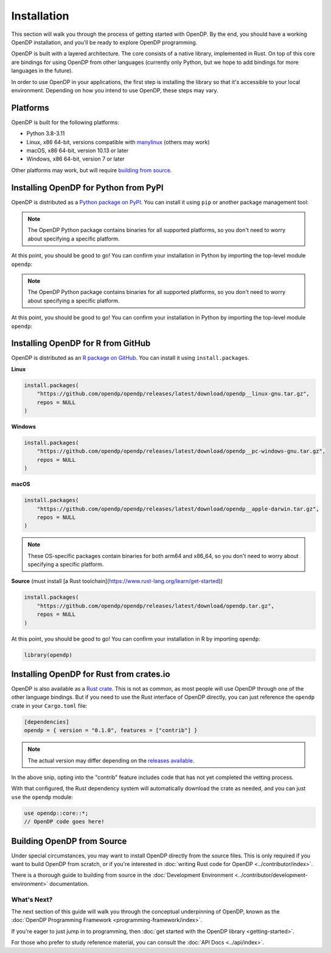 Installation
============

This section will walk you through the process of getting started with OpenDP. By the end, you should have a working OpenDP installation, and you'll be ready to explore OpenDP programming.

OpenDP is built with a layered architecture. The core consists of a native library, implemented in Rust. On top of this core are bindings for using OpenDP from other languages (currently only Python, but we hope to add bindings for more languages in the future).

In order to use OpenDP in your applications, the first step is installing the library so that it's accessible to your local environment. Depending on how you intend to use OpenDP, these steps may vary.

Platforms
^^^^^^^^^

OpenDP is built for the following platforms:

* Python 3.8-3.11
* Linux, x86 64-bit, versions compatible with `manylinux <https://github.com/pypa/manylinux>`_ (others may work)
* macOS, x86 64-bit, version 10.13 or later
* Windows, x86 64-bit, version 7 or later

Other platforms may work, but will require `building from source <#building-opendp-from-source>`_.

Installing OpenDP for Python from PyPI
^^^^^^^^^^^^^^^^^^^^^^^^^^^^^^^^^^^^^^

OpenDP is distributed as a `Python package on PyPI <https://pypi.org/project/opendp/>`_. You can install it using ``pip`` or another package management tool:

.. prompt:: bash

    pip install opendp

.. note::

    The OpenDP Python package contains binaries for all supported platforms, so you don't need to worry about specifying a specific platform.

At this point, you should be good to go! You can confirm your installation in Python by importing the top-level module ``opendp``:

.. doctest::

    >>> import opendp

.. note::

    The OpenDP Python package contains binaries for all supported platforms, so you don't need to worry about specifying a specific platform.

At this point, you should be good to go! You can confirm your installation in Python by importing the top-level module ``opendp``:

.. doctest::

    >>> import opendp

Installing OpenDP for R from GitHub
^^^^^^^^^^^^^^^^^^^^^^^^^^^^^^^^^^^

OpenDP is distributed as an `R package on GitHub <https://github.com/opendp/opendp/releases>`_. 
You can install it using ``install.packages``.

**Linux**

.. code-block:: R

    install.packages(
        "https://github.com/opendp/opendp/releases/latest/download/opendp__linux-gnu.tar.gz",
        repos = NULL
    )

**Windows**

.. code-block:: R

    install.packages(
        "https://github.com/opendp/opendp/releases/latest/download/opendp__pc-windows-gnu.tar.gz",
        repos = NULL
    )

**macOS**

.. code-block:: R

    install.packages(
        "https://github.com/opendp/opendp/releases/latest/download/opendp__apple-darwin.tar.gz",
        repos = NULL
    )

.. note::

    These OS-specific packages contain binaries for both arm64 and x86_64, so you don't need to worry about specifying a specific platform.

**Source** (must install [a Rust toolchain](https://www.rust-lang.org/learn/get-started))

.. code-block:: R

    install.packages(
        "https://github.com/opendp/opendp/releases/latest/download/opendp.tar.gz",
        repos = NULL
    )

At this point, you should be good to go! You can confirm your installation in R by importing ``opendp``:

.. code-block:: R

    library(opendp)


Installing OpenDP for Rust from crates.io
^^^^^^^^^^^^^^^^^^^^^^^^^^^^^^^^^^^^^^^^^

OpenDP is also available as a `Rust crate <https://crates.io/crates/opendp>`_.
This is not as common, as most people will use OpenDP through one of the other language bindings.
But if you need to use the Rust interface of OpenDP directly, you can just reference the ``opendp`` crate in your ``Cargo.toml`` file:

.. code-block:: toml

    [dependencies]
    opendp = { version = "0.1.0", features = ["contrib"] }

.. note::

    The actual version may differ depending on the `releases available <https://github.com/opendp/opendp/releases>`_.

In the above snip, opting into the "contrib" feature includes code that has not yet completed the vetting process.

With that configured, the Rust dependency system will automatically download the crate as needed, and you can just ``use`` the ``opendp`` module:

.. code-block:: rust

    use opendp::core::*;
    // OpenDP code goes here!

Building OpenDP from Source
^^^^^^^^^^^^^^^^^^^^^^^^^^^

Under special circumstances, you may want to install OpenDP directly from the source files.
This is only required if you want to build OpenDP from scratch, 
or if you're interested in :doc:`writing Rust code for OpenDP <../contributor/index>`.

There is a thorough guide to building from source in the :doc:`Development Environment <../contributor/development-environment>` documentation.

What's Next?
------------

The next section of this guide will walk you through the conceptual underpinning of OpenDP, known as the :doc:`OpenDP Programming Framework <programming-framework/index>`.

If you're eager to just jump in to programming, then :doc:`get started with the OpenDP library <getting-started>`.

For those who prefer to study reference material, you can consult the :doc:`API Docs <../api/index>`.

